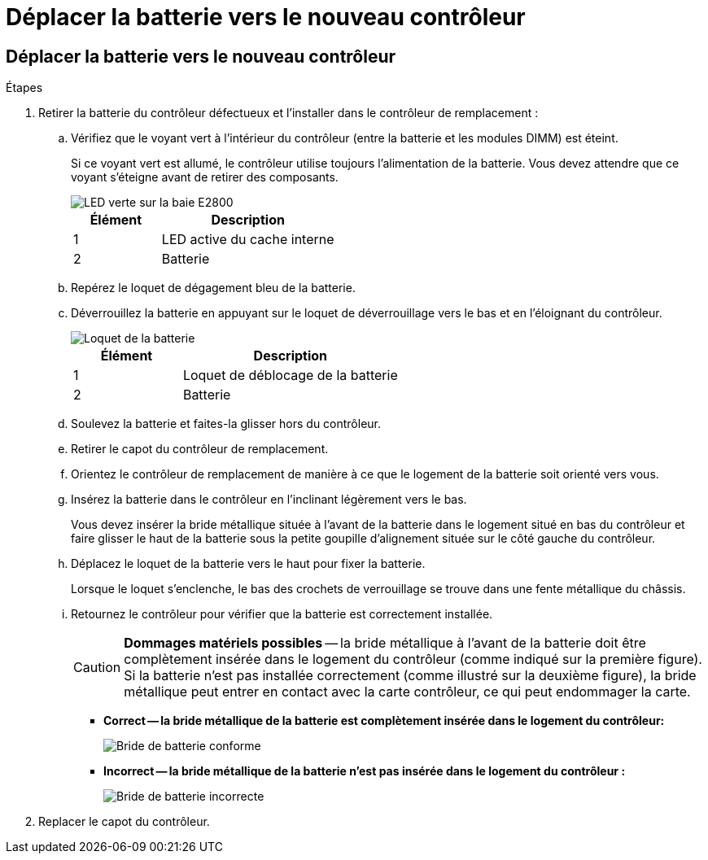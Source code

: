 = Déplacer la batterie vers le nouveau contrôleur
:allow-uri-read: 




== Déplacer la batterie vers le nouveau contrôleur

.Étapes
. Retirer la batterie du contrôleur défectueux et l'installer dans le contrôleur de remplacement :
+
.. Vérifiez que le voyant vert à l'intérieur du contrôleur (entre la batterie et les modules DIMM) est éteint.
+
Si ce voyant vert est allumé, le contrôleur utilise toujours l'alimentation de la batterie. Vous devez attendre que ce voyant s'éteigne avant de retirer des composants.

+
image::../media/e2800_internal_cache_active_led.gif[LED verte sur la baie E2800]

+
[cols="1a,2a"]
|===
| Élément | Description 


 a| 
1
 a| 
LED active du cache interne



 a| 
2
 a| 
Batterie

|===
.. Repérez le loquet de dégagement bleu de la batterie.
.. Déverrouillez la batterie en appuyant sur le loquet de déverrouillage vers le bas et en l'éloignant du contrôleur.
+
image::../media/e2800_remove_battery.gif[Loquet de la batterie]

+
[cols="1a,2a"]
|===
| Élément | Description 


 a| 
1
 a| 
Loquet de déblocage de la batterie



 a| 
2
 a| 
Batterie

|===
.. Soulevez la batterie et faites-la glisser hors du contrôleur.
.. Retirer le capot du contrôleur de remplacement.
.. Orientez le contrôleur de remplacement de manière à ce que le logement de la batterie soit orienté vers vous.
.. Insérez la batterie dans le contrôleur en l'inclinant légèrement vers le bas.
+
Vous devez insérer la bride métallique située à l'avant de la batterie dans le logement situé en bas du contrôleur et faire glisser le haut de la batterie sous la petite goupille d'alignement située sur le côté gauche du contrôleur.

.. Déplacez le loquet de la batterie vers le haut pour fixer la batterie.
+
Lorsque le loquet s'enclenche, le bas des crochets de verrouillage se trouve dans une fente métallique du châssis.

.. Retournez le contrôleur pour vérifier que la batterie est correctement installée.
+

CAUTION: *Dommages matériels possibles* -- la bride métallique à l'avant de la batterie doit être complètement insérée dans le logement du contrôleur (comme indiqué sur la première figure). Si la batterie n'est pas installée correctement (comme illustré sur la deuxième figure), la bride métallique peut entrer en contact avec la carte contrôleur, ce qui peut endommager la carte.

+
*** *Correct -- la bride métallique de la batterie est complètement insérée dans le logement du contrôleur:*
+
image::../media/e2800_battery_flange_ok.gif[Bride de batterie conforme]

*** *Incorrect -- la bride métallique de la batterie n'est pas insérée dans le logement du contrôleur :*
+
image::../media/e2800_battery_flange_not_ok.gif[Bride de batterie incorrecte]





. Replacer le capot du contrôleur.

